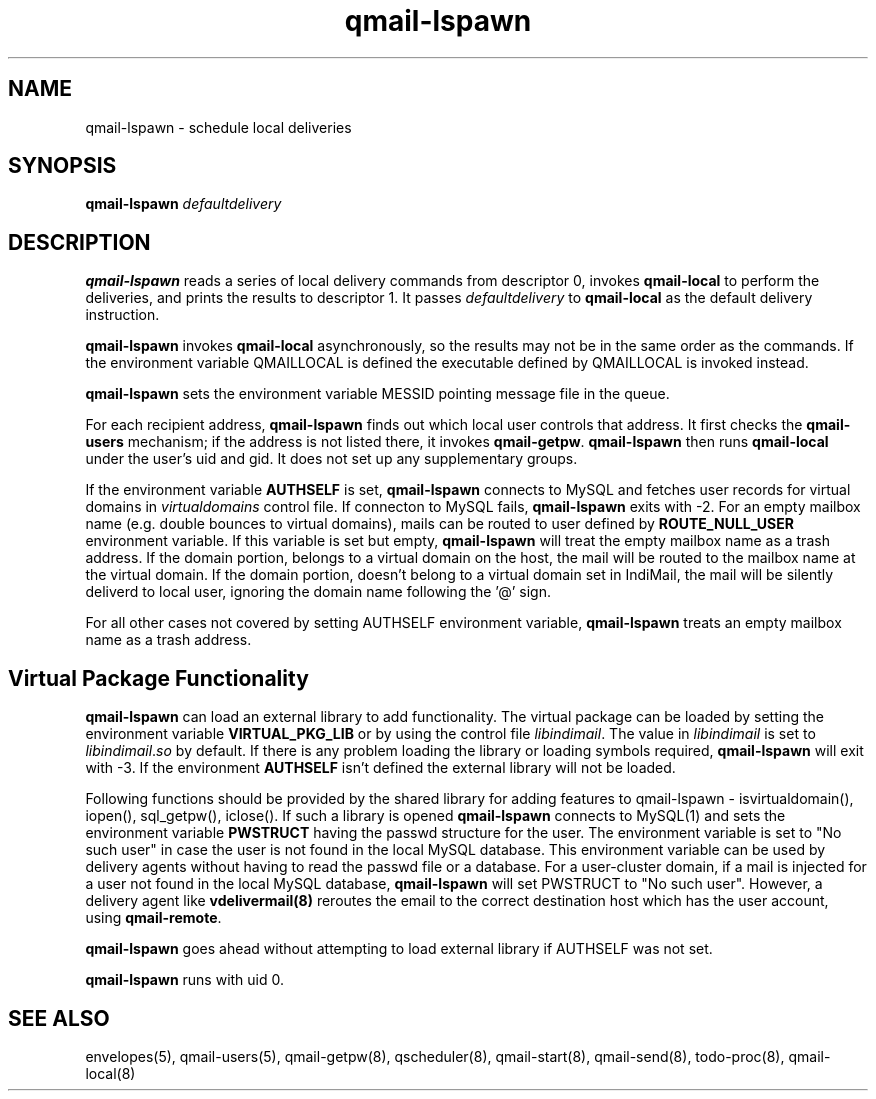 .TH qmail-lspawn 8
.SH NAME
qmail-lspawn \- schedule local deliveries
.SH SYNOPSIS
.B qmail-lspawn
.I defaultdelivery

.SH DESCRIPTION
.B qmail-lspawn
reads a series of local delivery commands from descriptor 0,
invokes
.B qmail-local
to perform the deliveries,
and prints the results to descriptor 1.
It passes
.I defaultdelivery
to
.B qmail-local
as the default delivery instruction.

.B qmail-lspawn
invokes
.B qmail-local
asynchronously,
so the results may not be in the same order as the commands. If the
environment variable QMAILLOCAL is defined the executable defined by
QMAILLOCAL is invoked instead.

.B qmail-lspawn
sets the environment variable MESSID pointing message file in the queue.

For each recipient address,
.B qmail-lspawn
finds out which local user controls that address.
It first checks the
.B qmail-users
mechanism; if the address is not listed there, it invokes
.BR qmail-getpw .
.B qmail-lspawn
then runs
.B qmail-local
under the user's uid and gid.
It does not set up any supplementary groups.

If the environment variable \fBAUTHSELF\fR is set, \fBqmail-lspawn\fR
connects to MySQL and fetches user records for virtual domains in
\fIvirtualdomains\fR control file. If connecton to MySQL fails,
\fBqmail-lspawn\fR exits with -2. For an empty mailbox name (e.g. double
bounces to virtual domains), mails can be routed to user defined by
\fBROUTE_NULL_USER\fR environment variable. If this variable is set but
empty, \fBqmail-lspawn\fR will treat the empty mailbox name as a trash
address. If the domain portion, belongs to a virtual domain on the host,
the mail will be routed to the mailbox name at the virtual domain. If the
domain portion, doesn't belong to a virtual domain set in IndiMail, the
mail will be silently deliverd to local user, ignoring the domain name
following the '@' sign.

For all other cases not covered by setting \fbAUTHSELF\fR environment variable,
.B qmail-lspawn
treats an empty mailbox name as a trash address.

.SH Virtual Package Functionality
\fBqmail-lspawn\fR can load an external library to add functionality. The
virtual package can be loaded by setting the environment variable
\fBVIRTUAL_PKG_LIB\fR or by using the control file \fIlibindimail\fR. The
value in \fIlibindimail\fR is set to \fIlibindimail\fR.\fIso\fR by default.
If there is any problem loading the library or loading symbols required,
\fBqmail-lspawn\fR will exit with -3. If the environment \fBAUTHSELF\fR
isn't defined the external library will not be loaded.

Following functions should be provided by the shared library for adding
features to qmail-lspawn - isvirtualdomain(), iopen(), sql_getpw(),
iclose(). If such a library is opened \fBqmail-lspawn\fR connects to
MySQL(1) and sets the environment variable \fBPWSTRUCT\fR having the passwd
structure for the user. The environment variable is set to "No such user"
in case the user is not found in the local MySQL database. This environment
variable can be used by delivery agents without having to read the passwd
file or a database. For a user-cluster domain, if a mail is injected for a
user not found in the local MySQL database, \fBqmail-lspawn\fR will set
PWSTRUCT to "No such user". However, a delivery agent like
\fBvdelivermail(8)\fR reroutes the email to the correct destination host
which has the user account, using \fBqmail-remote\fR.

.B qmail-lspawn
goes ahead without attempting to load external library if
AUTHSELF was not set.

.B qmail-lspawn
runs with uid 0.

.SH "SEE ALSO"
envelopes(5),
qmail-users(5),
qmail-getpw(8),
qscheduler(8),
qmail-start(8),
qmail-send(8),
todo-proc(8),
qmail-local(8)
